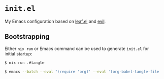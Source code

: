 * =init.el=
#+LINK: evil https://github.com/emacs-evil/evil
#+LINK: leaf https://github.com/conao3/leaf.el
#+LINK: leaf-manager https://github.com/conao3/leaf-manager.el

My Emacs configuration based on [[leaf][leaf.el]] and [[evil][evil]].

** Bootstrapping

Either =nix run= or Emacs command can be used to generate =init.el= for initial startup:

#+BEGIN_SRC sh
$ nix run .#tangle
#+END_SRC

#+BEGIN_SRC sh
$ emacs --batch --eval "(require 'org)" --eval '(org-babel-tangle-file "init.org")'
#+END_SRC

